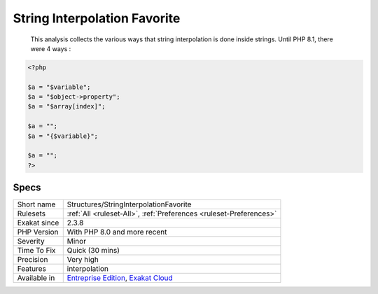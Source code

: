 .. _structures-stringinterpolationfavorite:

.. _string-interpolation-favorite:

String Interpolation Favorite
+++++++++++++++++++++++++++++

  This analysis collects the various ways that string interpolation is done inside strings. Until PHP 8.1, there were 4 ways :

.. code-block:: php
   
   <?php
   
   $a = "$variable";
   $a = "$object->property";
   $a = "$array[index]";
   
   $a = "";
   $a = "{$variable}";
   
   $a = "";
   ?>

Specs
_____

+--------------+-------------------------------------------------------------------------------------------------------------------------+
| Short name   | Structures/StringInterpolationFavorite                                                                                  |
+--------------+-------------------------------------------------------------------------------------------------------------------------+
| Rulesets     | :ref:`All <ruleset-All>`, :ref:`Preferences <ruleset-Preferences>`                                                      |
+--------------+-------------------------------------------------------------------------------------------------------------------------+
| Exakat since | 2.3.8                                                                                                                   |
+--------------+-------------------------------------------------------------------------------------------------------------------------+
| PHP Version  | With PHP 8.0 and more recent                                                                                            |
+--------------+-------------------------------------------------------------------------------------------------------------------------+
| Severity     | Minor                                                                                                                   |
+--------------+-------------------------------------------------------------------------------------------------------------------------+
| Time To Fix  | Quick (30 mins)                                                                                                         |
+--------------+-------------------------------------------------------------------------------------------------------------------------+
| Precision    | Very high                                                                                                               |
+--------------+-------------------------------------------------------------------------------------------------------------------------+
| Features     | interpolation                                                                                                           |
+--------------+-------------------------------------------------------------------------------------------------------------------------+
| Available in | `Entreprise Edition <https://www.exakat.io/entreprise-edition>`_, `Exakat Cloud <https://www.exakat.io/exakat-cloud/>`_ |
+--------------+-------------------------------------------------------------------------------------------------------------------------+


